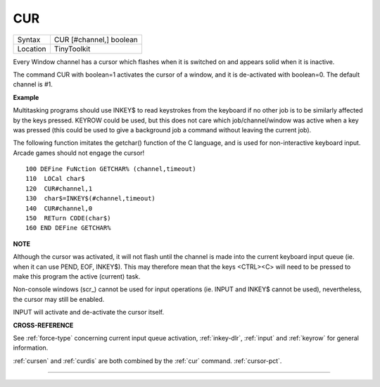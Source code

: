 ..  _cur:

CUR
===

+----------+-------------------------------------------------------------------+
| Syntax   |  CUR [#channel,] boolean                                          |
+----------+-------------------------------------------------------------------+
| Location |  TinyToolkit                                                      |
+----------+-------------------------------------------------------------------+

Every Window channel has a cursor which flashes when it is switched on
and appears solid when it is inactive.

The command CUR with boolean=1 activates the cursor of a window, and it
is de-activated with boolean=0. The default channel is #1.

**Example**

Multitasking programs should use INKEY$ to read keystrokes from the
keyboard if no other job is to be similarly affected by the keys
pressed. KEYROW could be used, but this does not care which
job/channel/window was active when a key was pressed (this could be used
to give a background job a command without leaving the current job).

The following function imitates the getchar() function of the C
language, and is used for non-interactive keyboard input. Arcade games
should not engage the cursor!

::

    100 DEFine FuNction GETCHAR% (channel,timeout)
    110  LOCal char$
    120  CUR#channel,1
    130  char$=INKEY$(#channel,timeout)
    140  CUR#channel,0
    150  RETurn CODE(char$)
    160 END DEFine GETCHAR%

**NOTE**

Although the cursor was activated, it will not flash until the channel
is made into the current keyboard input queue (ie. when it can use PEND,
EOF, INKEY$). This may therefore mean that the keys <CTRL><C> will need
to be pressed to make this program the active (current) task.

Non-console windows (scr\_) cannot be used for input operations (ie.
INPUT and INKEY$ cannot be used), nevertheless, the cursor may still be
enabled.

INPUT will activate and de-activate the cursor itself.

**CROSS-REFERENCE**

See :ref:`force-type` concerning current input
queue activation, :ref:`inkey-dlr`,
:ref:`input` and :ref:`keyrow`
for general information.

:ref:`cursen` and
:ref:`curdis` are both combined by the
:ref:`cur` command.
:ref:`cursor-pct`.

--------------


